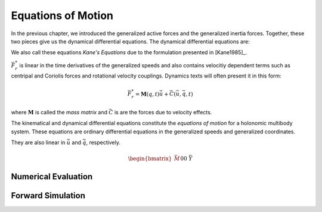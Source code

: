 ===================
Equations of Motion
===================

In the previous chapter, we introduced the generalized active forces and the
generalized inertia forces. Together, these two pieces give us the dynamical
differential equations. The dynamical differential equations are:

.. math::
   :label: eq-kanes-equations

   \bar{F}_r + \bar{F}^*_r = \bar{f}_d(\dot{\bar{u}}, \bar{u}, \bar{q}, t)  = 0

We also call these equations *Kane's Equations* due to the formulation
presented in [Kane1985]_.

:math:`\bar{F}^*_r` is linear in the time derivatives of the generalized speeds
and also contains velocitiy dependent terms such as centripal and Coriolis
forces and rotational velocity couplings. Dynamics texts will often present
it in this form:

.. math::

   \bar{F}^*_r = \mathbf{M}(q, t) \dot{\bar{u}} + \bar{C}(\bar{u}, \bar{q}, t)

where :math:`\mathbf{M}` is called the *mass matrix* and :math:`\bar{C}` is are
the forces due to velocity effects.

The kinematical and dynamical differential equations constitute the *equations
of motion* for a holonomic multibody system. These equations are ordinary
differential equations in the generalized speeds and generalized coordinates.

.. math::
   :label: eq-equations-of-motion

   \bar{f}_d(\dot{\bar{u}}, \bar{u}, \bar{q}, t)  = 0 \\
   \bar{f}_k(\dot{\bar{q}}, \bar{u}, \bar{q}, t)  = 0

They are also linear in :math:`\dot{\bar{u}}` and :math:`\dot{\bar{q}}`,
respectively.

.. math::

   \begin{bmatrix}
   \bar{M} && 0 \\
   0 && \bar{Y}
   \end{bmatrix}
   \begin{bmatrix}
   \dot{\bar{u}} \\
   \dot{\bar{q}}
   \end{bmatrix}
   +
   \begin{bmatrix}
   \bar{f} \\
   \bar{f}
   \end{bmatrix}
   =
   \begin{bmatrix}
   0 \\
   0
   \end{bmatrix}

.. jupyter-execute::

   import sympy as sm
   import sympy.physics.mechanics as me
   me.init_vprinting(use_latex='mathjax')

   m, g, kt, kl, l = sm.symbols('m, g, k_t, k_l, l')
   q1, q2, q3 = me.dynamicsymbols('q1, q2, q3')
   u1, u2, u3 = me.dynamicsymbols('u1, u2, u3')

   N = me.ReferenceFrame('N')
   A = me.ReferenceFrame('A')
   B = me.ReferenceFrame('B')

   A.orient_axis(N, q1, N.z)
   B.orient_axis(A, q2, A.x)

   A.set_ang_vel(N, u1*N.z)
   B.set_ang_vel(A, u2*A.x)

   O = me.Point('O')
   Ao = me.Point('A_O')
   Bo = me.Point('B_O')
   Q = me.Point('Q')

   Ao.set_pos(O, l/2*A.x)
   Bo.set_pos(O, l*A.x)
   Q.set_pos(Bo, q3*B.y)

   O.set_vel(N, 0)
   Ao.v2pt_theory(O, N, A)
   Bo.v2pt_theory(O, N, A)
   Q.set_vel(B, u3*B.y)
   Q.v1pt_theory(Bo, N, B)

   R_Ao = m*g*N.x
   R_Bo = m*g*N.x + kl*q3*B.y
   R_Q = m*g*N.x - kl*q3*B.y
   T_A = -kt*q1*N.z + kt*q2*A.x
   T_B = -kt*q2*A.x

   I = m*l**2/12
   I_A_Ao = I*me.outer(A.y, A.y) + I*me.outer(A.z, A.z)
   I_B_Bo = I*me.outer(B.x, B.x) + I*me.outer(B.z, B.z)

.. jupyter-execute::

   points = [Ao, Bo, Q]
   forces = [R_Ao, R_Bo, R_Q]
   frames = [A, B]
   torques = [T_A, T_B]
   inertias = [I_A_Ao, I_B_Bo]

   t = me.dynamicsymbols._t

   qdot_repl = {q1.diff(t): u1,
                q2.diff(t): u2,
                q3.diff(t): u3}

   Fr = []
   Frs = []
   for ur in [u1, u2, u3]:

      Fri = 0
      Frsi = 0

      for Pi, Ri in zip(points, forces):
         vr = Pi.vel(N).diff(ur, N)
         Fri += vr.dot(Ri)
         Rs = -m*Pi.acc(N).xreplace(qdot_repl)
         Frsi += vr.dot(Rs)

      for Bi, Ti, Ii in zip(frames, torques, inertias):
         wr = Bi.ang_vel_in(N).diff(ur, N)
         Fri += wr.dot(Ti)
         Ts = -(Bi.ang_acc_in(N).dot(Ii) +
                me.cross(Bi.ang_vel_in(N), Ii).dot(
                Bi.ang_vel_in(N)).xreplace(qdot_repl))
         Frsi += wr.dot(Ts)

      Fr.append(Fri)
      Frs.append(Frsi)

.. jupyter-execute::

   Fr = sm.Matrix(Fr)
   Fr

.. jupyter-execute::

   Frs = sm.Matrix(Frs)
   Frs

.. jupyter-execute::

   q = sm.Matrix([q1, q2, q3])
   u = sm.Matrix([u1, u2, u3])

   t = me.dynamicsymbols._t
   ud = u.diff(t)

   ud_zerod = {udr: 0 for udr in ud}

.. jupyter-execute::

   M = Frs.jacobian(ud)
   M

.. jupyter-execute::

   F = Frs.xreplace(ud_zerod) + Fr
   F

.. jupyter-execute::

   Y = sm.eye(len(q))
   Y

.. jupyter-execute::

   Ts

Numerical Evaluation
====================

.. jupyter-execute::

   p = [m, g, kt, kl, l]

   eval_MF = sm.lambdify((q, u, p), [M, F])

.. jupyter-execute::

   import numpy as np

   q_vals = [
       np.deg2rad(5.0),  # rad
       np.deg2rad(5.0),  # rad
       0.1,  # m
   ]

   u_vals = [
       0.1,  # rad/s
       0.2,  # rad/s
       0.3,  # m/s
   ]

   p_vals = [
       1.0,  # kg
       9.81,  # m/s**2
       0.01,  # Nm/rad
       0.01,  # N/m
       0.6,  # m
   ]

   M_vals, F_vals = eval_MF(q_vals, u_vals, p_vals)
   M_vals, F_vals

.. jupyter-execute::


   ud_vals = np.linalg.solve(M_vals, F_vals)
   ud_vals

Forward Simulation
==================

.. jupyter-execute::

   from scipy.integrate import solve_ivp

.. jupyter-execute::

   def eval_rhs(t, x, p):
       """Return the right hand side of the explicit ordinary differential
       equations.

       Parameters
       ==========
       t : float
          Time in seconds.
       x : array_like, shape(6,)
          State at time t: [q1, q2, q3, u1, u2, u3]
       p : array_like, shape(5,)
          Constant parameters: [m, g, kt, kl, l]

       Returns
       =======
       xd : ndarray, shape(6,)
           Derivative of the state with respect to time.

       """

       q = x[:3]
       u = x[3:]

       qd = u
       M, F = eval_MF(q, u, p)
       ud = np.linalg.solve(M, F)

       xd = np.empty_like(x)
       xd[:3] = qd
       xd[:3] = ud

       return xd

    x0 = np.empty(6)
    x0[:3] = q_vals
    x0[3:] = u_vals

    solve_ivp(eval_rhs, (0.0, 10.0), x0, args=(p_vals,))




